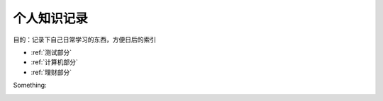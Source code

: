 个人知识记录
====================================

目的：记录下自己日常学习的东西，方便日后的索引

* :ref:`测试部分`
* :ref:`计算机部分`
* :ref:`理财部分`

Something:

.. _测试部分:

.. toctree:
   :maxdepth:2
   :caption:测试部分标题

   intro
   test
   question

.. _计算机部分:

.. toctree:
   :maxdepth:2
   :caption:计算机部分标题

   front_end
   python
   server

.. _理财部分:

.. toctree:

   :maxdepth:2
   :caption:理财部分标题

   technical_analysis
